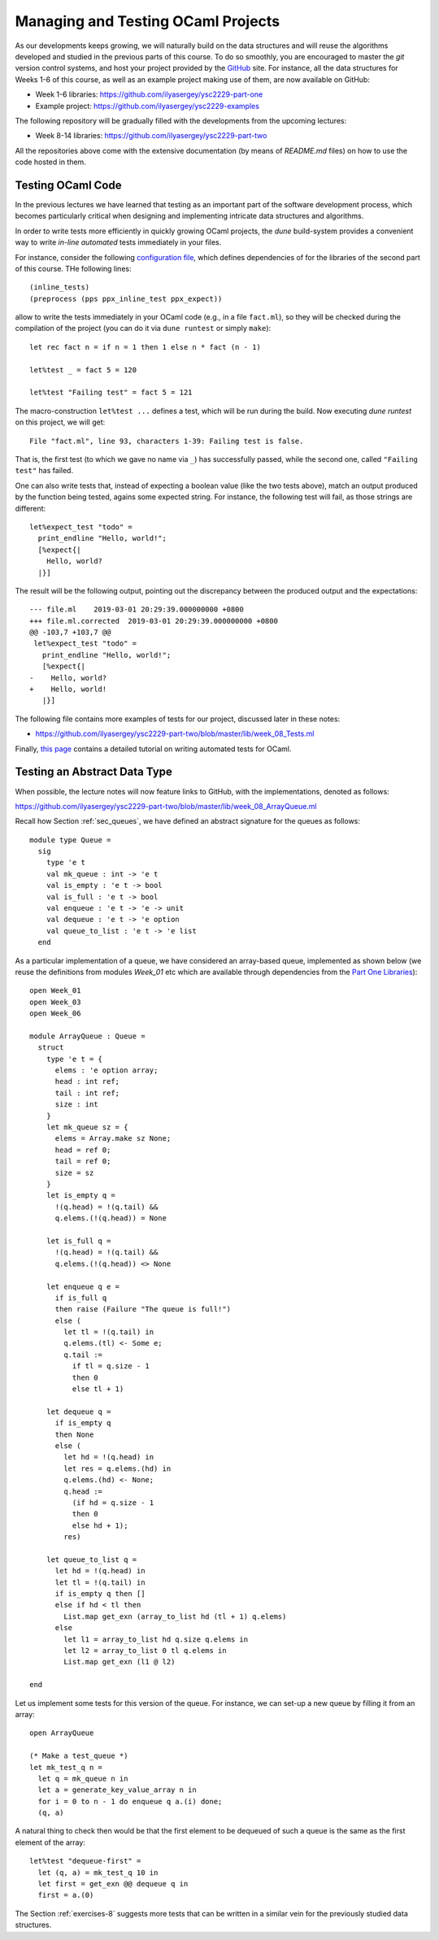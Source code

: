 .. -*- mode: rst -*-

Managing and Testing OCaml Projects
===================================

As our developments keeps growing, we will naturally build on the data structures and will reuse the algorithms developed and studied in the previous parts of this course. To do so smoothly, you are encouraged to master the `git` version control systems, and host your project provided by the `GitHub <https://github.com/>`_ site. For instance, all the data structures for Weeks 1-6 of this course, as well as an example project making use of them, are now available on GitHub:

* Week 1-6 libraries: https://github.com/ilyasergey/ysc2229-part-one
* Example project: https://github.com/ilyasergey/ysc2229-examples

The following repository will be gradually filled with the developments from the upcoming lectures:

* Week 8-14 libraries: https://github.com/ilyasergey/ysc2229-part-two

All the repositories above come with the extensive documentation (by means of `README.md` files) on how to use the code hosted in them.

.. _sec-queue-test:

Testing OCaml Code
------------------

In the previous lectures we have learned that testing as an important part of the software development process, which becomes particularly critical when designing and implementing intricate data structures and algorithms. 

In order to write tests more efficiently in quickly growing OCaml projects, the `dune` build-system provides a convenient way to write *in-line automated* tests immediately in your files.

For instance, consider the following `configuration file <https://github.com/ilyasergey/ysc2229-part-two/blob/master/lib/dune>`_, which defines dependencies of for the libraries of the second part of this course. THe following lines::

  (inline_tests)                
  (preprocess (pps ppx_inline_test ppx_expect))

allow to write the tests immediately in your OCaml code (e.g., in a file ``fact.ml``), so they will be checked during the compilation of the project (you can do it via ``dune runtest`` or simply ``make``)::

 let rec fact n = if n = 1 then 1 else n * fact (n - 1)

 let%test _ = fact 5 = 120

 let%test "Failing test" = fact 5 = 121

The macro-construction ``let%test ...`` defines a test, which will be run during the build. Now executing `dune runtest` on this project, we will get::

 File "fact.ml", line 93, characters 1-39: Failing test is false.

That is, the first test (to which we gave no name via ``_``) has successfully passed, while the second one, called ``"Failing test"`` has failed.

One can also write tests that, instead of expecting a boolean value (like the two tests above), match an output produced by the function being tested, agains some expected string. For instance, the following test will fail, as those strings are different::

 let%expect_test "todo" =
   print_endline "Hello, world!";
   [%expect{|
     Hello, world?
   |}]

The result will be the following output, pointing out the discrepancy between the produced output and the expectations::

 --- file.ml	2019-03-01 20:29:39.000000000 +0800
 +++ file.ml.corrected	2019-03-01 20:29:39.000000000 +0800
 @@ -103,7 +103,7 @@
  let%expect_test "todo" =
    print_endline "Hello, world!";
    [%expect{|
 -    Hello, world?
 +    Hello, world!
    |}]

The following file contains more examples of tests for our project, discussed later in these notes:

* https://github.com/ilyasergey/ysc2229-part-two/blob/master/lib/week_08_Tests.ml

Finally, `this page <https://dune.readthedocs.io/en/latest/tests.html>`_ contains a detailed tutorial on writing automated tests for OCaml.

Testing an Abstract Data Type
-----------------------------

When possible, the lecture notes will now feature links to GitHub, with the implementations, denoted as follows:

https://github.com/ilyasergey/ysc2229-part-two/blob/master/lib/week_08_ArrayQueue.ml

Recall how Section :ref:`sec_queues`, we have defined an abstract signature for the queues as follows::

 module type Queue = 
   sig
     type 'e t
     val mk_queue : int -> 'e t
     val is_empty : 'e t -> bool
     val is_full : 'e t -> bool
     val enqueue : 'e t -> 'e -> unit
     val dequeue : 'e t -> 'e option
     val queue_to_list : 'e t -> 'e list
   end

As a particular implementation of a queue, we have considered an array-based queue, implemented as shown below (we reuse the definitions from modules `Week_01` etc which are available through dependencies from the `Part One Libraries <https://github.com/ilyasergey/ysc2229-part-one>`_)::

 open Week_01
 open Week_03
 open Week_06

 module ArrayQueue : Queue = 
   struct
     type 'e t = {
       elems : 'e option array;
       head : int ref;
       tail : int ref;
       size : int    
     }
     let mk_queue sz = {
       elems = Array.make sz None;
       head = ref 0;
       tail = ref 0;
       size = sz
     }
     let is_empty q = 
       !(q.head) = !(q.tail) &&
       q.elems.(!(q.head)) = None

     let is_full q = 
       !(q.head) = !(q.tail) &&
       q.elems.(!(q.head)) <> None

     let enqueue q e = 
       if is_full q
       then raise (Failure "The queue is full!")
       else (
         let tl = !(q.tail) in
         q.elems.(tl) <- Some e;
         q.tail := 
           if tl = q.size - 1 
           then 0 
           else tl + 1)

     let dequeue q = 
       if is_empty q
       then None
       else (
         let hd = !(q.head) in
         let res = q.elems.(hd) in
         q.elems.(hd) <- None; 
         q.head := 
           (if hd = q.size - 1 
           then 0 
           else hd + 1);
         res)

     let queue_to_list q = 
       let hd = !(q.head) in
       let tl = !(q.tail) in
       if is_empty q then [] 
       else if hd < tl then
         List.map get_exn (array_to_list hd (tl + 1) q.elems)
       else 
         let l1 = array_to_list hd q.size q.elems in
         let l2 = array_to_list 0 tl q.elems in
         List.map get_exn (l1 @ l2)

 end

Let us implement some tests for this version of the queue. For instance, we can set-up a new queue by filling it from an array::

 open ArrayQueue

 (* Make a test_queue *)
 let mk_test_q n = 
   let q = mk_queue n in
   let a = generate_key_value_array n in
   for i = 0 to n - 1 do enqueue q a.(i) done;
   (q, a)

A natural thing to check then would be that the first element to be dequeued of such a queue is the same as the first element of the array::

 let%test "dequeue-first" =
   let (q, a) = mk_test_q 10 in
   let first = get_exn @@ dequeue q in
   first = a.(0)

The Section :ref:`exercises-8` suggests more tests that can be written in a similar vein for the previously studied data structures.
